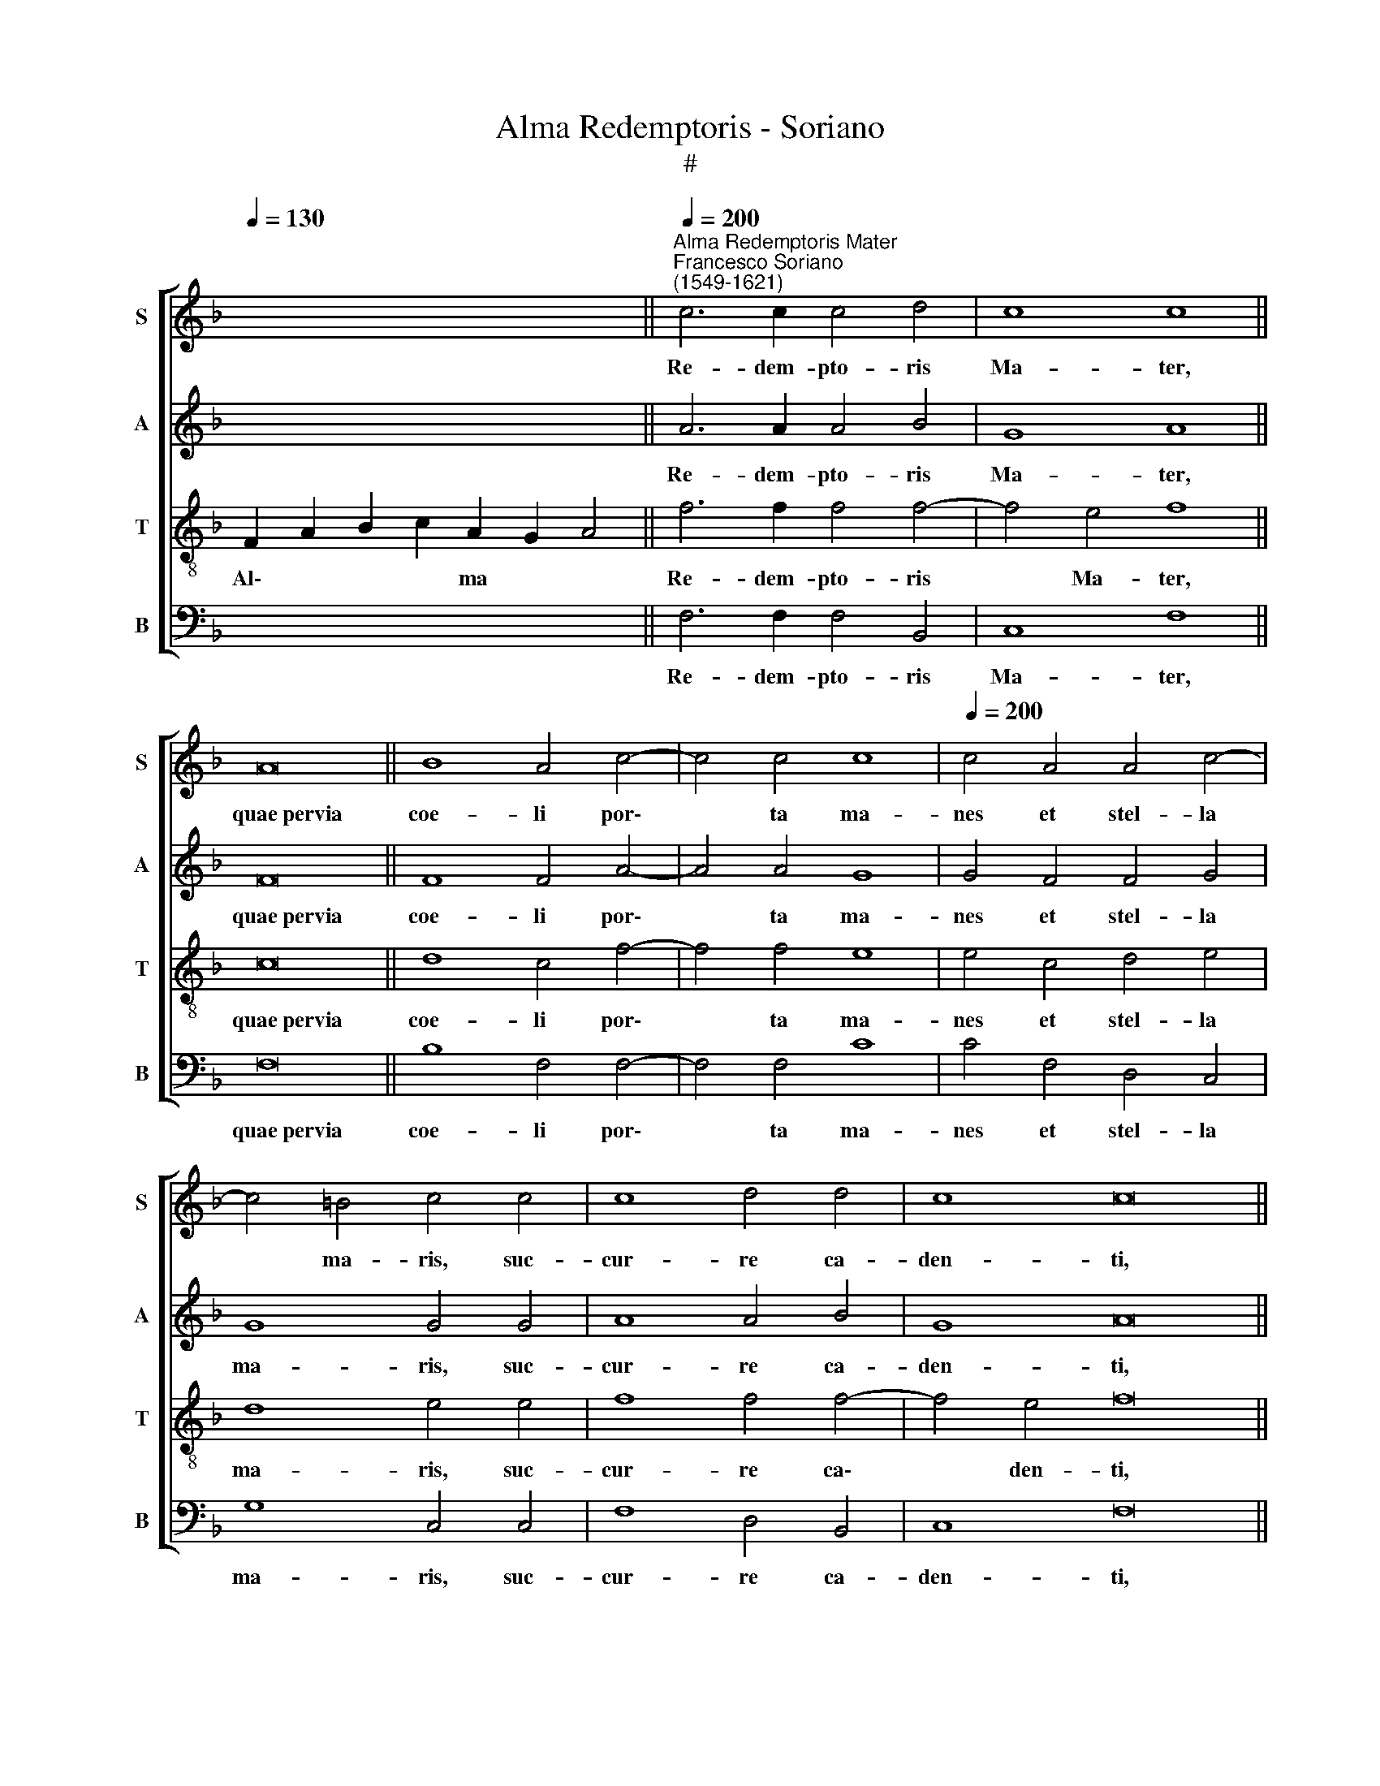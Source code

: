 X:1
T:Alma Redemptoris - Soriano
T:#
%%score [ 1 2 3 4 ]
L:1/8
Q:1/4=130
M:none
K:F
V:1 treble nm="S" snm="S"
V:2 treble nm="A" snm="A"
V:3 treble-8 nm="T" snm="T"
V:4 bass nm="B" snm="B"
V:1
 x16 ||"^Alma Redemptoris Mater""^Francesco Soriano\n(1549-1621)"[Q:1/4=200] c6 c2 c4 d4 | c8 c8 || %3
w: |Re- dem- pto- ris|Ma- ter,|
 A16 || B8 A4 c4- | c4 c4 c8 |[Q:1/4=200][Q:1/4=200][Q:1/4=200][Q:1/4=200] c4 A4 A4 c4- | %7
w: quae~pervia|coe- li por\-|* ta ma-|nes et stel- la|
 c4 =B4 c4 c4 | c8 d4 d4 | c8 c16 || c6 c2 c4 c4 | d4 B4 c6 c2 | c8 d6 d2 | d4 d4 c8 | c4 c4 d8 | %15
w: * ma- ris, suc-|cur- re ca-|den- ti,|sur- ge- re qui|cu- rat po- pu-|lo: tu quae|ge- nu- i-|sti, na- tu-|
 d4 c4 c8 | =B16 || c12 c4 | c6 c2 c4 c4 | d8 d8 | d6 d2 d4 d4 | d4 c4 =B6 B2 | =B8 c8- | %23
w: ra mi- ran-|te,|tu- um|san- ctum Ge- ni-|to- rem,|Vir- go pri- us|ac pos- te- ri-|us, Ga\-|
 c4 c4 c8 | c4 c8 =B4 | c16 || c6 c2 c4 c4 | c8 c4 A4- | A4 A4 B8- | B4 A4 d8 | d8 c8- | c8 c16 |] %32
w: * bri- e-|lis ab o-|re|su- mens il- lud|A- ve, pec\-|* ca- to\-|* rum mi-|se- re\-|* re.|
V:2
 x16 || A6 A2 A4 B4 | G8 A8 || F16 || F8 F4 A4- | A4 A4 G8 | G4 F4 F4 G4 | G8 G4 G4 | A8 A4 B4 | %9
w: |Re- dem- pto- ris|Ma- ter,|quae~pervia|coe- li por\-|* ta ma-|nes et stel- la|ma- ris, suc-|cur- re ca-|
 G8 A16 || G6 G2 G4 A4 | A4 G4 A6 A2 | A8 B6 B2 | B4 B4 A8 | G4 G4 B8 | B4 G8 ^F4 | G16 || G12 G4 | %18
w: den- ti,|sur- ge- re qui|cu- rat po- pu-|lo: tu quae|ge- nu- i-|sti, na- tu-|ra mi- ran-|te,|tu- um|
 A6 A2 A4 A4 | B8 B8 | B6 B2 B4 B4 | B4 G4 G6 G2 | G8 G8- | G4 G4 A8 | G4 A4 G8 | G16 || %26
w: san- ctum Ge- ni-|to- rem,|Vir- go pri- us|ac pos- te- ri-|us, Ga\-|* bri- e-|lis ab o-|re|
 A6 A2 A4 A4 | G8 G4 F4- | F4 F4 G8- | G4 F4 A8 | B8 G8- | G8 A16 |] %32
w: su- mens il- lud|A- ve, pec\-|* ca- to\-|* rum mi-|se- re\-|* re.|
V:3
 F2 A2 B2 c2 A2 G2 A4 || f6 f2 f4 f4- | f4 e4 f8 || c16 || d8 c4 f4- | f4 f4 e8 | e4 c4 d4 e4 | %7
w: Al\- * * * ma * *|Re- dem- pto- ris|* Ma- ter,|quae~pervia|coe- li por\-|* ta ma-|nes et stel- la|
 d8 e4 e4 | f8 f4 f4- | f4 e4 f16 || e6 e2 e4 f4 | f4 d4 f6 f2 | f8 f6 f2 | f4 f4 f8 | e4 e4 f8 | %15
w: ma- ris, suc-|cur- re ca\-|* den- ti,|sur- ge- re qui|cu- rat po- pu-|lo: tu quae|ge- nu- i-|sti, na- tu-|
 f4 e4 c8 | d16 || e12 e4 | f6 f2 f4 f4 | f8 f8 | f6 f2 f4 f4 | f4 e4 d6 d2 | d8 e8- | e4 e4 f8 | %24
w: ra mi- ran-|te,|tu- um|san- ctum Ge- ni-|to- rem,|Vir- go pri- us|ac pos- te- ri-|us, Ga\-|* bri- e-|
 g4 f4 d8 | e16 || f6 f2 f4 f4 | e8 e4 c4- | c4 c4 _e8- | e4 c4 f8 | f4 (f8 e2 d2 | e8) f16 |] %32
w: lis ab o-|re|su- mens il- lud|A- ve, pec\-|* ca- to\-|* rum mi-|se- re\- * *|* re.|
V:4
 x16 || F,6 F,2 F,4 B,,4 | C,8 F,8 || F,16 || B,8 F,4 F,4- | F,4 F,4 C8 | C4 F,4 D,4 C,4 | %7
w: |Re- dem- pto- ris|Ma- ter,|quae~pervia|coe- li por\-|* ta ma-|nes et stel- la|
 G,8 C,4 C,4 | F,8 D,4 B,,4 | C,8 F,16 || C6 C2 C4 F,4 | B,,4 G,4 F,6 F,2 | F,8 B,,6 B,,2 | %13
w: ma- ris, suc-|cur- re ca-|den- ti,|sur- ge- re qui|cu- rat po- pu-|lo: tu quae|
 B,,4 B,,4 F,8 | C,4 C4 B,8 | B,4 C4 A,8 | G,16 || C,12 C,4 | F,6 F,2 F,4 F,4 | B,,8 B,,8 | %20
w: ge- nu- i-|sti, na- tu-|ra mi- ran-|te,|tu- um|san- ctum Ge- ni-|to- rem,|
 B,6 B,2 B,4 B,4 | B,4 C4 G,6 G,2 | G,8 C,8- | C,4 C,4 F,8 | E,4 F,4 G,8 | C,16 || %26
w: Vir- go pri- us|ac pos- te- ri-|us, Ga\-|* bri- e-|lis ab o-|re|
 F,6 F,2 F,4 F,4 | C8 C4 F,4- | F,4 F,4 _E,8- | E,4 F,4 D,8 | B,,8 C,8- | C,8 F,16 |] %32
w: su- mens il- lud|A- ve, pec\-|* ca- to\-|* rum mi-|se- re\-|* re.|

